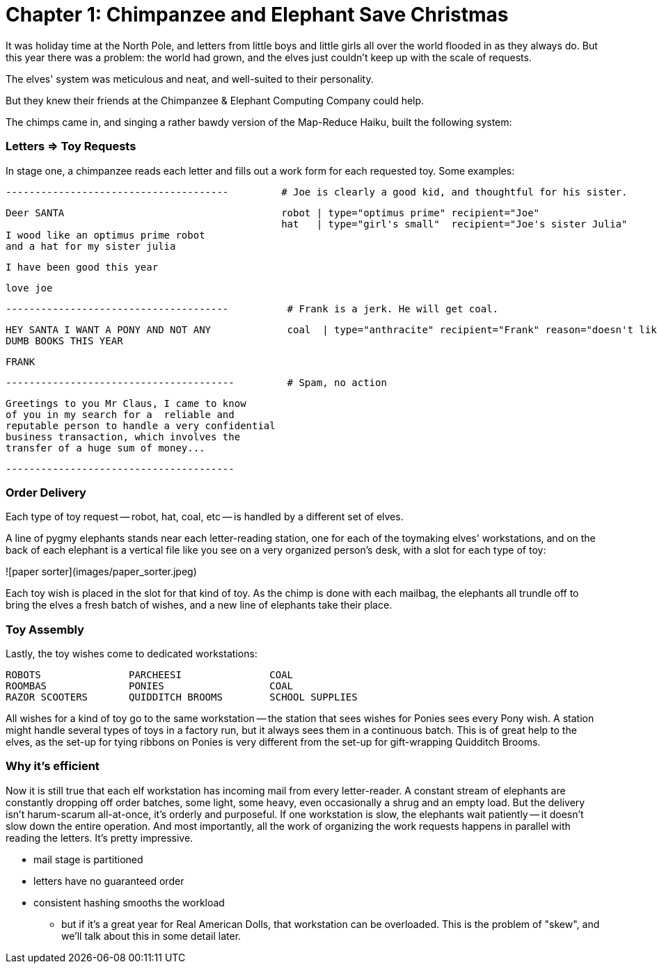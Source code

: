 # Chapter 1: Chimpanzee and Elephant Save Christmas

It was holiday time at the North Pole, and letters from little boys and little girls all over the world flooded in as they always do. But this year there was a problem: the world had grown, and the elves just couldn't keep up with the scale of requests.

The elves' system was meticulous and neat, and well-suited to their personality.

But they knew their friends at the Chimpanzee & Elephant Computing Company could help.

The chimps came in, and singing a rather bawdy version of the Map-Reduce Haiku, built the following system:

### Letters => Toy Requests


In stage one, a chimpanzee reads each letter and fills out a work form for each requested toy. Some examples:

        --------------------------------------         # Joe is clearly a good kid, and thoughtful for his sister.

        Deer SANTA                                     robot | type="optimus prime" recipient="Joe"
                                                       hat   | type="girl's small"  recipient="Joe's sister Julia"
        I wood like an optimus prime robot
        and a hat for my sister julia

        I have been good this year

        love joe


        --------------------------------------          # Frank is a jerk. He will get coal.

        HEY SANTA I WANT A PONY AND NOT ANY             coal  | type="anthracite" recipient="Frank" reason="doesn't like to read"
        DUMB BOOKS THIS YEAR

        FRANK

        ---------------------------------------         # Spam, no action

        Greetings to you Mr Claus, I came to know
        of you in my search for a  reliable and
        reputable person to handle a very confidential
        business transaction, which involves the
        transfer of a huge sum of money...

        ---------------------------------------


### Order Delivery

Each type of toy request -- robot, hat, coal, etc -- is handled by a different set of elves.

A line of pygmy elephants stands near each letter-reading station, one for each of the toymaking elves' workstations, and on the back of each elephant is a vertical file like you see on a very organized person's desk, with a slot for each type of toy:

![paper sorter](images/paper_sorter.jpeg)

Each toy wish is placed in the slot for that kind of toy. As the chimp is done with each mailbag, the elephants all trundle off to bring the elves a fresh batch of wishes, and a new line of elephants take their place.

### Toy Assembly

Lastly, the toy wishes come to dedicated workstations:

         ROBOTS               PARCHEESI               COAL
         ROOMBAS              PONIES                  COAL
         RAZOR SCOOTERS       QUIDDITCH BROOMS        SCHOOL SUPPLIES

All wishes for a kind of toy go to the same workstation -- the station that sees wishes for Ponies sees every Pony wish. A station might handle several types of toys in a factory run, but it always sees them in a continuous batch. This is of great help to the elves, as the set-up for tying ribbons on Ponies is very different from the set-up for gift-wrapping Quidditch Brooms.

### Why it's efficient

Now it is still true that each elf workstation has incoming mail from every letter-reader. A constant stream of elephants are constantly dropping off order batches, some light, some heavy, even occasionally a shrug and an empty load. But the delivery isn't harum-scarum all-at-once, it's orderly and purposeful. If one workstation is slow, the elephants wait patiently -- it doesn't slow down the entire operation. And most importantly, all the work of organizing the work requests happens in parallel with reading the letters. It's pretty impressive.

* mail stage is partitioned
* letters have no guaranteed order

* consistent hashing smooths the workload
  - but if it's a great year for Real American Dolls, that workstation can be overloaded. This is the problem of "skew", and we'll talk about this in some detail later.
